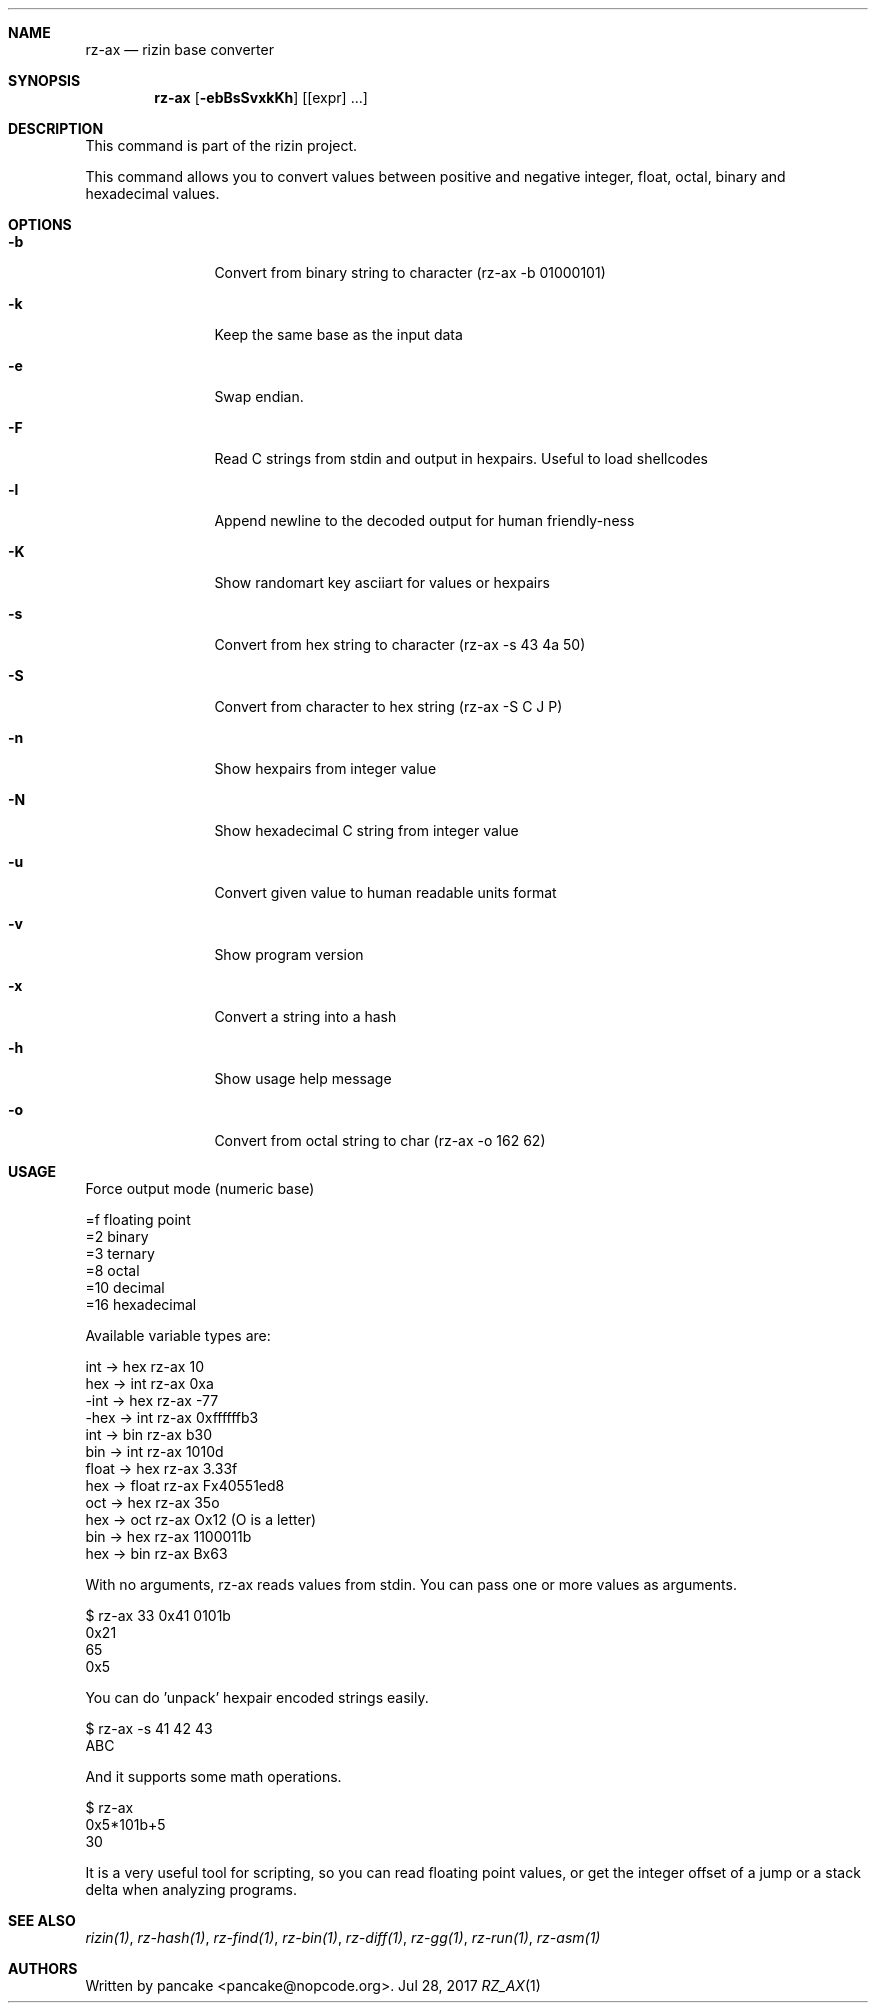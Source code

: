 .Dd Jul 28, 2017
.Dt RZ_AX 1
.Sh NAME
.Nm rz-ax
.Nd rizin base converter
.Sh SYNOPSIS
.Nm rz-ax
.Op Fl ebBsSvxkKh
.Op [expr] ...
.Sh DESCRIPTION
This command is part of the rizin project.
.Pp
This command allows you to convert values between positive and negative integer, float, octal, binary and hexadecimal values.
.Sh OPTIONS
.Bl -tag -width Fl
.It Fl b
Convert from binary string to character (rz-ax \-b 01000101)
.It Fl k
Keep the same base as the input data
.It Fl e
Swap endian.
.It Fl F
Read C strings from stdin and output in hexpairs. Useful to load shellcodes
.It Fl l
Append newline to the decoded output for human friendly-ness
.It Fl K
Show randomart key asciiart for values or hexpairs
.It Fl s
Convert from hex string to character (rz-ax \-s 43 4a 50)
.It Fl S
Convert from character to hex string (rz-ax \-S C J P)
.It Fl n
Show hexpairs from integer value
.It Fl N
Show hexadecimal C string from integer value
.It Fl u
Convert given value to human readable units format
.It Fl v
Show program version
.It Fl x
Convert a string into a hash
.It Fl h
Show usage help message
.It Fl o
Convert from octal string to char (rz-ax -o 162 62)
.El
.Sh USAGE
.Pp
Force output mode (numeric base)
.Pp
  =f    floating point
  =2    binary
  =3    ternary
  =8    octal
  =10   decimal
  =16   hexadecimal
.Pp
Available variable types are:
.Pp
  int   \->  hex    rz-ax 10
  hex   \->  int    rz-ax 0xa
  \-int  \->  hex    rz-ax \-77
  \-hex  \->  int    rz-ax 0xffffffb3
  int   \->  bin    rz-ax b30
  bin   \->  int    rz-ax 1010d
  float \->  hex    rz-ax 3.33f
  hex   \->  float  rz-ax Fx40551ed8
  oct   \->  hex    rz-ax 35o
  hex   \->  oct    rz-ax Ox12 (O is a letter)
  bin   \->  hex    rz-ax 1100011b
  hex   \->  bin    rz-ax Bx63
.Pp
With no arguments, rz-ax reads values from stdin. You can pass one or more values
as arguments.
.Pp
  $ rz-ax 33 0x41 0101b
  0x21
  65
  0x5
.Pp
You can do 'unpack' hexpair encoded strings easily.
.Pp
  $ rz-ax \-s 41 42 43
  ABC
.Pp
And it supports some math operations.
.Pp
  $ rz-ax
  0x5*101b+5
  30
.Pp
It is a very useful tool for scripting, so you can read floating point values, or get the integer offset of a jump or a stack delta when analyzing programs.
.Pp
.Sh SEE ALSO
.Pp
.Xr rizin(1) ,
.Xr rz-hash(1) ,
.Xr rz-find(1) ,
.Xr rz-bin(1) ,
.Xr rz-diff(1) ,
.Xr rz-gg(1) ,
.Xr rz-run(1) ,
.Xr rz-asm(1)
.Sh AUTHORS
.Pp
Written by pancake <pancake@nopcode.org>.
